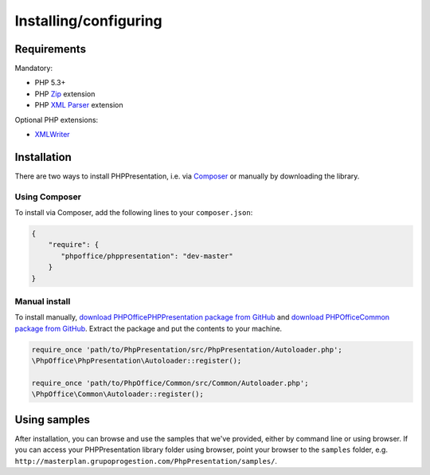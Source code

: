 .. _setup:

Installing/configuring
======================

Requirements
------------

Mandatory:

-  PHP 5.3+
-  PHP `Zip <http://php.net/manual/en/book.zip.php>`__ extension
-  PHP `XML
   Parser <http://www.php.net/manual/en/xml.installation.php>`__
   extension

Optional PHP extensions:

-  `XMLWriter <http://php.net/manual/en/book.xmlwriter.php>`__

Installation
------------

There are two ways to install PHPPresentation, i.e. via
`Composer <http://getcomposer.org/>`__ or manually by downloading the
library.

Using Composer
~~~~~~~~~~~~~~

To install via Composer, add the following lines to your
``composer.json``:

.. code-block:: json

    {
        "require": {
           "phpoffice/phppresentation": "dev-master"
        }
    }

Manual install
~~~~~~~~~~~~~~

To install manually, `download PHPOffice\PHPPresentation package from
GitHub <https://github.com/PHPOffice/PHPPresentation/archive/master.zip>`__
and `download PHPOffice\Common package from
GitHub <https://github.com/PHPOffice/Common/archive/master.zip>`__.
Extract the package and put the contents to your machine.

.. code-block:: php

    require_once 'path/to/PhpPresentation/src/PhpPresentation/Autoloader.php';
    \PhpOffice\PhpPresentation\Autoloader::register();

    require_once 'path/to/PhpOffice/Common/src/Common/Autoloader.php';
    \PhpOffice\Common\Autoloader::register();

Using samples
-------------

After installation, you can browse and use the samples that we've
provided, either by command line or using browser. If you can access
your PHPPresentation library folder using browser, point your browser to the
``samples`` folder, e.g. ``http://masterplan.grupoprogestion.com/PhpPresentation/samples/``.
